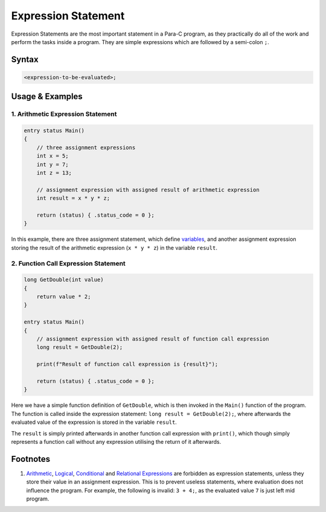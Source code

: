 ********************
Expression Statement
********************

Expression Statements are the most important statement in a Para-C program, as
they practically do all of the work and perform the tasks inside a program.
They are simple expressions which are followed by a semi-colon ``;``.

Syntax
------

.. code:: c

    <expression-to-be-evaluated>;

Usage & Examples
----------------

1. Arithmetic Expression Statement
^^^^^^^^^^^^^^^^^^^^^^^^^^^^^^^^^^

.. code:: c

    entry status Main()
    {
        // three assignment expressions
        int x = 5;
        int y = 7;
        int z = 13;

        // assignment expression with assigned result of arithmetic expression
        int result = x * y * z;

        return (status) { .status_code = 0 };
    }

In this example, there are three assignment statement, which define
`variables <../declaration_and_types/index.html>`_, and another assignment
expression storing the result of the arithmetic expression (``x * y * z``) in
the variable ``result``.

2. Function Call Expression Statement
^^^^^^^^^^^^^^^^^^^^^^^^^^^^^^^^^^^^^

.. code:: c

    long GetDouble(int value)
    {
        return value * 2;
    }

    entry status Main()
    {
        // assignment expression with assigned result of function call expression
        long result = GetDouble(2);

        print(f"Result of function call expression is {result}");

        return (status) { .status_code = 0 };
    }

Here we have a simple function definition of ``GetDouble``, which is then
invoked in the ``Main()`` function of the program. The function is called
inside the expression statement: ``long result = GetDouble(2);``, where
afterwards the evaluated value of the expression is stored in the variable
``result``.

The ``result`` is simply printed afterwards in another function call
expression with ``print()``, which though simply represents a function call
without any expression utilising the return of it afterwards.

Footnotes
-----------
1. `Arithmetic <../expressions/arithmetic_expression.html>`_,
   `Logical <../expressions/logical_expression.html>`_,
   `Conditional <../expressions/conditional_expression.html>`_ and
   `Relational Expressions <../expressions/relational_expression.html>`_
   are forbidden as expression statements, unless they
   store their value in an assignment expression. This is to prevent useless
   statements, where evaluation does not influence the program. For example,
   the following is invalid: ``3 + 4;``, as the evaluated value ``7`` is just
   left mid program.
